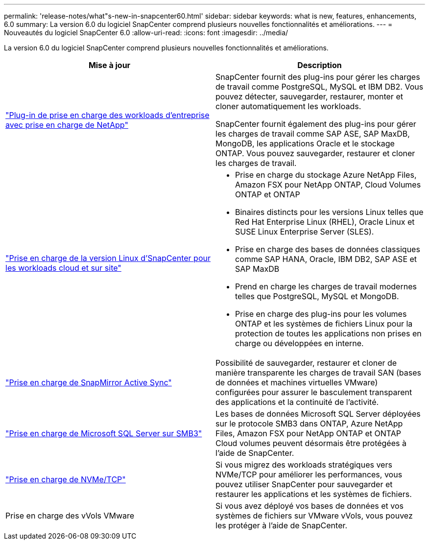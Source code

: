 ---
permalink: 'release-notes/what"s-new-in-snapcenter60.html' 
sidebar: sidebar 
keywords: what is new, features, enhancements, 6.0 
summary: La version 6.0 du logiciel SnapCenter comprend plusieurs nouvelles fonctionnalités et améliorations. 
---
= Nouveautés du logiciel SnapCenter 6.0
:allow-uri-read: 
:icons: font
:imagesdir: ../media/


[role="lead"]
La version 6.0 du logiciel SnapCenter comprend plusieurs nouvelles fonctionnalités et améliorations.

|===
| Mise à jour | Description 


| link:https://docs.netapp.com/us-en/snapcenter/concept/concept_snapcenter_overview.html#snapcenter-plug-ins["Plug-in de prise en charge des workloads d'entreprise avec prise en charge de NetApp"]  a| 
SnapCenter fournit des plug-ins pour gérer les charges de travail comme PostgreSQL, MySQL et IBM DB2. Vous pouvez détecter, sauvegarder, restaurer, monter et cloner automatiquement les workloads.

SnapCenter fournit également des plug-ins pour gérer les charges de travail comme SAP ASE, SAP MaxDB, MongoDB, les applications Oracle et le stockage ONTAP. Vous pouvez sauvegarder, restaurer et cloner les charges de travail.



| link:https://docs.netapp.com/us-en/snapcenter/install/install_snapcenter_server_linux.html["Prise en charge de la version Linux d'SnapCenter pour les workloads cloud et sur site"]  a| 
* Prise en charge du stockage Azure NetApp Files, Amazon FSX pour NetApp ONTAP, Cloud Volumes ONTAP et ONTAP
* Binaires distincts pour les versions Linux telles que Red Hat Enterprise Linux (RHEL), Oracle Linux et SUSE Linux Enterprise Server (SLES).
* Prise en charge des bases de données classiques comme SAP HANA, Oracle, IBM DB2, SAP ASE et SAP MaxDB
* Prend en charge les charges de travail modernes telles que PostgreSQL, MySQL et MongoDB.
* Prise en charge des plug-ins pour les volumes ONTAP et les systèmes de fichiers Linux pour la protection de toutes les applications non prises en charge ou développées en interne.




| link:https://docs.netapp.com/us-en/snapcenter/concept/concept_snapcenter_overview.html["Prise en charge de SnapMirror Active Sync"]  a| 
Possibilité de sauvegarder, restaurer et cloner de manière transparente les charges de travail SAN (bases de données et machines virtuelles VMware) configurées pour assurer le basculement transparent des applications et la continuité de l'activité.



| link:https://docs.netapp.com/us-en/snapcenter/install/concept_create_and_manage_smb_shares.html["Prise en charge de Microsoft SQL Server sur SMB3"]  a| 
Les bases de données Microsoft SQL Server déployées sur le protocole SMB3 dans ONTAP, Azure NetApp Files, Amazon FSX pour NetApp ONTAP et ONTAP Cloud volumes peuvent désormais être protégées à l'aide de SnapCenter.



| link:https://docs.netapp.com/us-en/snapcenter/protect-sco/reference_storage_types_supported_by_snapcenter_plug_in_for_oracle_database.html#storage-types-supported-on-linux["Prise en charge de NVMe/TCP"]  a| 
Si vous migrez des workloads stratégiques vers NVMe/TCP pour améliorer les performances, vous pouvez utiliser SnapCenter pour sauvegarder et restaurer les applications et les systèmes de fichiers.



| Prise en charge des vVols VMware  a| 
Si vous avez déployé vos bases de données et vos systèmes de fichiers sur VMware vVols, vous pouvez les protéger à l'aide de SnapCenter.

|===